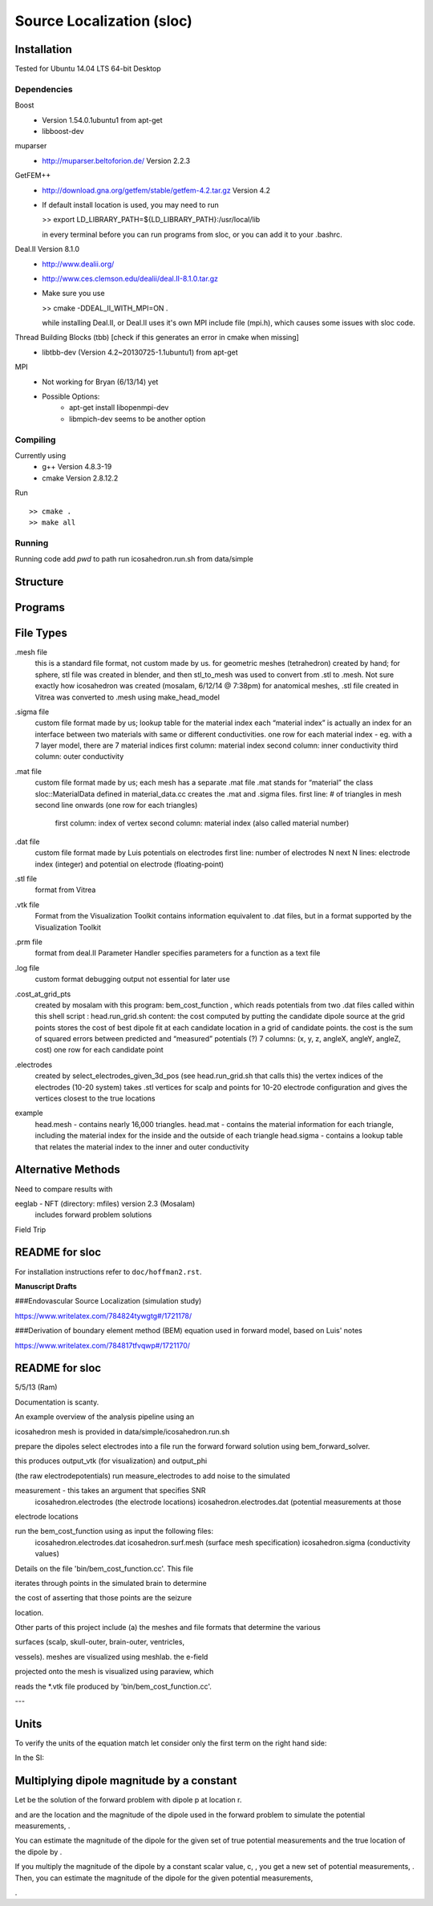 ==========================
Source Localization (sloc)
==========================

Installation
============

Tested for Ubuntu 14.04 LTS 64-bit Desktop

Dependencies
------------

Boost
  - Version 1.54.0.1ubuntu1 from apt-get
  - libboost-dev

muparser
  - http://muparser.beltoforion.de/ Version 2.2.3

GetFEM++
  - http://download.gna.org/getfem/stable/getfem-4.2.tar.gz Version 4.2
  - If default install location is used, you may need to run
  
    >> export LD_LIBRARY_PATH=${LD_LIBRARY_PATH}:/usr/local/lib
    
    in every terminal before you can run programs from sloc, or you can add it to your .bashrc.
  
Deal.II Version 8.1.0
  - http://www.dealii.org/
  - http://www.ces.clemson.edu/dealii/deal.II-8.1.0.tar.gz
  - Make sure you use 
    
    >> cmake -DDEAL_II_WITH_MPI=ON .
    
    while installing Deal.II, or Deal.II uses it's own MPI include file (mpi.h), which causes some issues with sloc code.

Thread Building Blocks (tbb) [check if this generates an error in cmake when missing]
  - libtbb-dev (Version 4.2~20130725-1.1ubuntu1) from apt-get

MPI
  - Not working for Bryan (6/13/14) yet
  - Possible Options:
      - apt-get install libopenmpi-dev
      - libmpich-dev seems to be another option


Compiling
---------

Currently using
  - g++ Version 4.8.3-19
  - cmake Version 2.8.12.2
  
Run

::

  >> cmake .
  >> make all

Running
-------

Running code
add `pwd` to path
run icosahedron.run.sh from data/simple



Structure
=========

|block_diagram|

.. |block_diagram| image:: https://github.com/nsplab/sloc/blob/master/doc/block_diag.png?raw=true 


Programs
========


File Types
==========

.mesh file
  this is a standard file format, not custom made by us.
  for geometric meshes (tetrahedron) created by hand; for sphere, stl file was created in blender, and then stl_to_mesh was used to convert from .stl to .mesh.
  Not sure exactly how icosahedron was created (mosalam, 6/12/14 @ 7:38pm)
  for anatomical meshes, .stl file created in Vitrea was converted to .mesh using make_head_model

.sigma file
  custom file format made by us; 
  lookup table for the material index
  each “material index” is actually an index for an interface between two materials with same or different conductivities.
  one row for each material index - eg. with a 7 layer model, there are 7 material indices
  first column: material index
  second column: inner conductivity
  third column: outer conductivity

.mat file
  custom file format made by us; 
  each mesh has a separate .mat file
  .mat stands for “material”
  the class sloc::MaterialData defined in material_data.cc creates the .mat and .sigma files.
  first line: # of triangles in mesh
  second line onwards (one row for each triangles)
	first column: index of vertex
	second column: material index (also called material number)

.dat file
  custom file format made by Luis
  potentials on electrodes
  first line: number of electrodes N
  next N lines: electrode index (integer) and potential on electrode (floating-point)

.stl file
  format from Vitrea

.vtk file
  Format from the Visualization Toolkit
  contains information equivalent to .dat files, but in a format supported by the Visualization Toolkit

.prm file
  format from deal.II Parameter Handler
  specifies parameters for a function as a text file

.log file
  custom format
  debugging output
  not essential for later use

.cost_at_grid_pts
  created by mosalam with this program:  bem_cost_function , which reads potentials from two .dat files
  called within this shell script : head.run_grid.sh
  content: the cost computed by putting the candidate dipole source at the grid points
  stores the cost of best dipole fit at each candidate location in a grid of candidate points.
  the cost is the sum of squared errors between predicted and “measured” potentials (?)
  7 columns: (x, y, z, angleX, angleY, angleZ, cost)
  one row for each candidate point


.electrodes
  created by select_electrodes_given_3d_pos (see head.run_grid.sh that calls this)
  the vertex indices of the electrodes (10-20 system)
  takes .stl vertices for scalp and points for 10-20 electrode configuration and gives the vertices closest to the true locations

example
  head.mesh - contains nearly 16,000 triangles.
  head.mat - contains the material information for each triangle, including the material index for the inside and the outside of each triangle
  head.sigma - contains a lookup table that relates the material index to the inner and outer conductivity

Alternative Methods
===================
Need to compare results with

eeglab - NFT (directory: mfiles) version 2.3 (Mosalam)
          includes forward problem solutions
Field Trip

README for sloc
===============

For installation instructions refer to ``doc/hoffman2.rst``.

**Manuscript Drafts**

###Endovascular Source Localization (simulation study)

https://www.writelatex.com/784824tywgtg#/1721178/

###Derivation of boundary element method (BEM) equation used in forward model, based on Luis' notes

https://www.writelatex.com/784817tfvqwp#/1721170/

README for sloc
===============

5/5/13 (Ram)

Documentation is scanty.

An example overview of the analysis pipeline using an 

icosahedron mesh is provided in data/simple/icosahedron.run.sh

prepare the dipoles
select electrodes into a file
run the forward forward solution using bem_forward_solver. 

this produces output_vtk (for visualization) and output_phi 

(the raw electrodepotentials)
run measure_electrodes to add noise to the simulated 

measurement - this takes an argument that specifies SNR
  icosahedron.electrodes (the electrode locations)
  icosahedron.electrodes.dat (potential measurements at those 

electrode locations

run the bem_cost_function using as input the following files:
  icosahedron.electrodes.dat
  icosahedron.surf.mesh (surface mesh specification)
  icosahedron.sigma (conductivity values)


Details on the file 'bin/bem_cost_function.cc'.  This file 

iterates through points in the simulated brain to determine 

the cost of asserting that those points are the seizure 

location.

Other parts of this project include 
(a) the meshes and file formats that determine the various 

surfaces (scalp, skull-outer, brain-outer, ventricles, 

vessels).  meshes are visualized using meshlab.  the e-field 

projected onto the mesh is visualized using paraview, which 

reads the \*.vtk file produced by 'bin/bem_cost_function.cc'.

---

Units
===============
To verify the units of the equation match let consider only the first term on the right hand side:

|unit_phi_of_r|

In the SI:

|unit_phi_of_r_si|

.. |unit_phi_of_r| image:: https://github.com/nsplab/sloc/blob/master/doc/unit_phi_of_r.png?raw=true 
.. |unit_phi_of_r_si| image:: https://github.com/nsplab/sloc/blob/master/doc/unit_phi_of_r_si.png?raw=true 

Multiplying dipole magnitude by a constant 
===============
Let |phi| be the solution of the forward problem with dipole p at location r. 

|rtrue| and |ptrue| are the location and the magnitude of the dipole used in the
forward problem to simulate the potential measurements, |phitrue|.

You can estimate the magnitude of the dipole for the given set of true potential 
measurements and the true location of the dipole by |ptrueasterisk|.

If you multiply the magnitude of the dipole by a constant scalar value, c, 
|pprime|, you get a new set of potential measurements, |phiprime|. Then, you
can estimate the magnitude of the dipole for the given potential measurements,

|pasterisk|.

.. |phi| image:: https://github.com/nsplab/sloc/blob/master/doc/phi.png?raw=true 
.. |rtrue| image:: https://github.com/nsplab/sloc/blob/master/doc/rtrue.png?raw=true 
.. |ptrue| image:: https://github.com/nsplab/sloc/blob/master/doc/ptrue.png?raw=true 
.. |phitrue| image:: https://github.com/nsplab/sloc/blob/master/doc/phitrue.png?raw=true 
.. |ptrueasterisk| image:: https://github.com/nsplab/sloc/blob/master/doc/ptrueasterisk.png?raw=true 
.. |pprime| image:: https://github.com/nsplab/sloc/blob/master/doc/pprime.png?raw=true 
.. |phiprime| image:: https://github.com/nsplab/sloc/blob/master/doc/phiprime.png?raw=true 
.. |pasterisk| image:: https://github.com/nsplab/sloc/blob/master/doc/pasterisk.png?raw=true 

